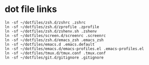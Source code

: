 * dot file links
#+begin_src shell
  ln -sf ~/dotfiles/zsh.d/zshrc .zshrc
  ln -sf ~/dotfiles/zsh.d/zprofile .zprofile
  ln -sf ~/dotfiles/zsh.d/zshenv.sh .zshenv
  ln -sf ~/dotfiles/screen.d/screenrc .screenrc
  ln -sf ~/dotfiles/zsh.d/emacs_zsh .emacs_zsh
  ln -sf ~/dotfiles/emacs.d .emacs.default
  ln -sf ~/dotfiles/emacs.d/emacs-profiles.el .emacs-profiles.el
  ln -sf ~/dotfiles/tmux.d/tmux.conf .tmux.conf
  ln -sf ~/dotfiles/git.d/gitignore .gitignore
#+end_src
